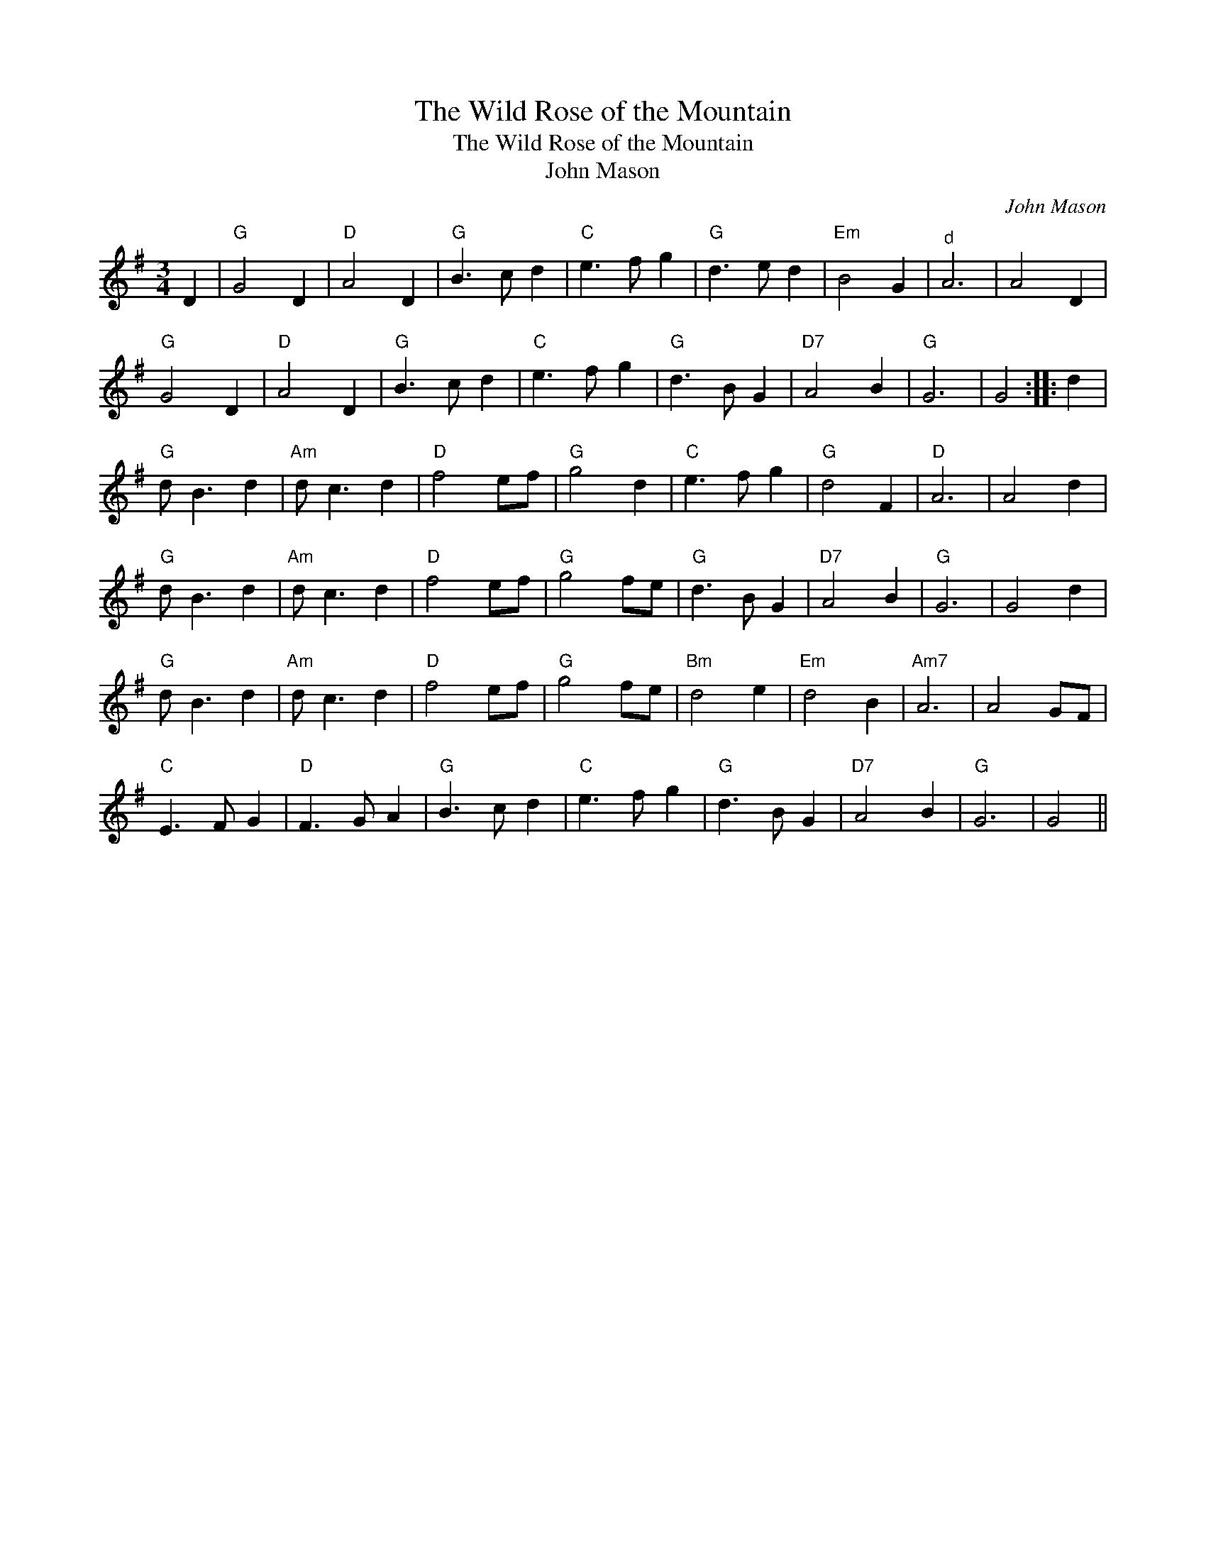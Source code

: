 X:1
T:Wild Rose of the Mountain, The
T:Wild Rose of the Mountain, The
T:John Mason
C:John Mason
L:1/8
M:3/4
K:G
V:1 treble 
V:1
 D2 |"G" G4 D2 |"D" A4 D2 |"G" B3 c d2 |"C" e3 f g2 |"G" d3 e d2 |"Em" B4 G2 |"^d" A6 | A4 D2 | %9
"G" G4 D2 |"D" A4 D2 |"G" B3 c d2 |"C" e3 f g2 |"G" d3 B G2 |"D7" A4 B2 |"G" G6 | G4 :: d2 | %18
"G" d B3 d2 |"Am" d c3 d2 |"D" f4 ef |"G" g4 d2 |"C" e3 f g2 |"G" d4 F2 |"D" A6 | A4 d2 | %26
"G" d B3 d2 |"Am" d c3 d2 |"D" f4 ef |"G" g4 fe |"G" d3 B G2 |"D7" A4 B2 |"G" G6 | G4 d2 | %34
"G" d B3 d2 |"Am" d c3 d2 |"D" f4 ef |"G" g4 fe |"Bm" d4 e2 |"Em" d4 B2 |"Am7" A6 | A4 GF | %42
"C" E3 F G2 |"D" F3 G A2 |"G" B3 c d2 |"C" e3 f g2 |"G" d3 B G2 |"D7" A4 B2 |"G" G6 | G4 || %50

